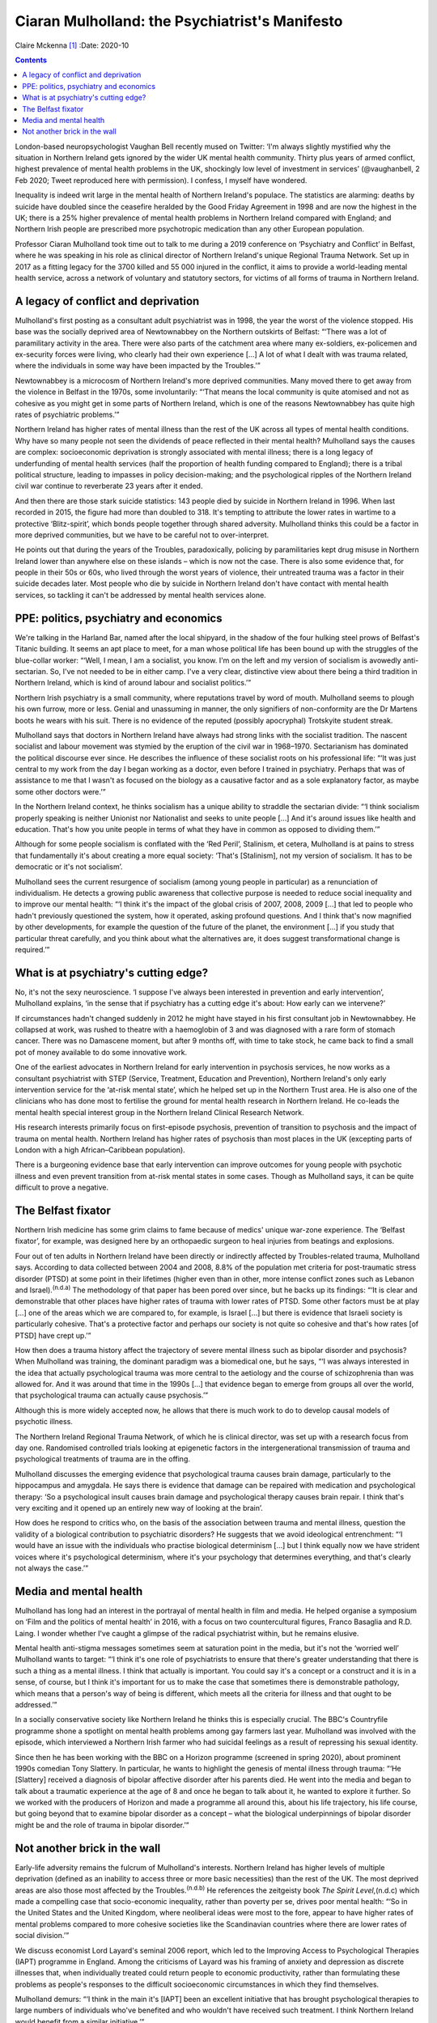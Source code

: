 ===============================================
Ciaran Mulholland: the Psychiatrist's Manifesto
===============================================

Claire Mckenna [1]_
:Date: 2020-10


.. contents::
   :depth: 3
..

London-based neuropsychologist Vaughan Bell recently mused on Twitter:
‘I'm always slightly mystified why the situation in Northern Ireland
gets ignored by the wider UK mental health community. Thirty plus years
of armed conflict, highest prevalence of mental health problems in the
UK, shockingly low level of investment in services’ (@vaughanbell, 2 Feb
2020; Tweet reproduced here with permission). I confess, I myself have
wondered.

Inequality is indeed writ large in the mental health of Northern
Ireland's populace. The statistics are alarming: deaths by suicide have
doubled since the ceasefire heralded by the Good Friday Agreement in
1998 and are now the highest in the UK; there is a 25% higher prevalence
of mental health problems in Northern Ireland compared with England; and
Northern Irish people are prescribed more psychotropic medication than
any other European population.

Professor Ciaran Mulholland took time out to talk to me during a 2019
conference on ‘Psychiatry and Conflict’ in Belfast, where he was
speaking in his role as clinical director of Northern Ireland's unique
Regional Trauma Network. Set up in 2017 as a fitting legacy for the 3700
killed and 55 000 injured in the conflict, it aims to provide a
world-leading mental health service, across a network of voluntary and
statutory sectors, for victims of all forms of trauma in Northern
Ireland.

.. _sec1:

A legacy of conflict and deprivation
====================================

Mulholland's first posting as a consultant adult psychiatrist was in
1998, the year the worst of the violence stopped. His base was the
socially deprived area of Newtownabbey on the Northern outskirts of
Belfast: “‘There was a lot of paramilitary activity in the area. There
were also parts of the catchment area where many ex-soldiers,
ex-policemen and ex-security forces were living, who clearly had their
own experience […] A lot of what I dealt with was trauma related, where
the individuals in some way have been impacted by the Troubles.’”

Newtownabbey is a microcosm of Northern Ireland's more deprived
communities. Many moved there to get away from the violence in Belfast
in the 1970s, some involuntarily: “‘That means the local community is
quite atomised and not as cohesive as you might get in some parts of
Northern Ireland, which is one of the reasons Newtownabbey has quite
high rates of psychiatric problems.’”

Northern Ireland has higher rates of mental illness than the rest of the
UK across all types of mental health conditions. Why have so many people
not seen the dividends of peace reflected in their mental health?
Mulholland says the causes are complex: socioeconomic deprivation is
strongly associated with mental illness; there is a long legacy of
underfunding of mental health services (half the proportion of health
funding compared to England); there is a tribal political structure,
leading to impasses in policy decision-making; and the psychological
ripples of the Northern Ireland civil war continue to reverberate 23
years after it ended.

And then there are those stark suicide statistics: 143 people died by
suicide in Northern Ireland in 1996. When last recorded in 2015, the
figure had more than doubled to 318. It's tempting to attribute the
lower rates in wartime to a protective ‘Blitz-spirit’, which bonds
people together through shared adversity. Mulholland thinks this could
be a factor in more deprived communities, but we have to be careful not
to over-interpret.

He points out that during the years of the Troubles, paradoxically,
policing by paramilitaries kept drug misuse in Northern Ireland lower
than anywhere else on these islands – which is now not the case. There
is also some evidence that, for people in their 50s or 60s, who lived
through the worst years of violence, their untreated trauma was a factor
in their suicide decades later. Most people who die by suicide in
Northern Ireland don't have contact with mental health services, so
tackling it can't be addressed by mental health services alone.

.. _sec2:

PPE: politics, psychiatry and economics
=======================================

We're talking in the Harland Bar, named after the local shipyard, in the
shadow of the four hulking steel prows of Belfast's Titanic building. It
seems an apt place to meet, for a man whose political life has been
bound up with the struggles of the blue-collar worker: “‘Well, I mean, I
am a socialist, you know. I'm on the left and my version of socialism is
avowedly anti-sectarian. So, I've not needed to be in either camp. I've
a very clear, distinctive view about there being a third tradition in
Northern Ireland, which is kind of around labour and socialist
politics.’”

Northern Irish psychiatry is a small community, where reputations travel
by word of mouth. Mulholland seems to plough his own furrow, more or
less. Genial and unassuming in manner, the only signifiers of
non-conformity are the Dr Martens boots he wears with his suit. There is
no evidence of the reputed (possibly apocryphal) Trotskyite student
streak.

Mulholland says that doctors in Northern Ireland have always had strong
links with the socialist tradition. The nascent socialist and labour
movement was stymied by the eruption of the civil war in 1968–1970.
Sectarianism has dominated the political discourse ever since. He
describes the influence of these socialist roots on his professional
life: “‘It was just central to my work from the day I began working as a
doctor, even before I trained in psychiatry. Perhaps that was of
assistance to me that I wasn't as focused on the biology as a causative
factor and as a sole explanatory factor, as maybe some other doctors
were.’”

In the Northern Ireland context, he thinks socialism has a unique
ability to straddle the sectarian divide: “‘I think socialism properly
speaking is neither Unionist nor Nationalist and seeks to unite people
[…] And it's around issues like health and education. That's how you
unite people in terms of what they have in common as opposed to dividing
them.’”

Although for some people socialism is conflated with the ‘Red Peril’,
Stalinism, et cetera, Mulholland is at pains to stress that
fundamentally it's about creating a more equal society: ‘That's
[Stalinism], not my version of socialism. It has to be democratic or
it's not socialism’.

Mulholland sees the current resurgence of socialism (among young people
in particular) as a renunciation of individualism. He detects a growing
public awareness that collective purpose is needed to reduce social
inequality and to improve our mental health: “‘I think it's the impact
of the global crisis of 2007, 2008, 2009 […] that led to people who
hadn't previously questioned the system, how it operated, asking
profound questions. And I think that's now magnified by other
developments, for example the question of the future of the planet, the
environment […] if you study that particular threat carefully, and you
think about what the alternatives are, it does suggest transformational
change is required.’”

.. _sec3:

What is at psychiatry's cutting edge?
=====================================

No, it's not the sexy neuroscience. ‘I suppose I've always been
interested in prevention and early intervention’, Mulholland explains,
‘in the sense that if psychiatry has a cutting edge it's about: How
early can we intervene?’

If circumstances hadn't changed suddenly in 2012 he might have stayed in
his first consultant job in Newtownabbey. He collapsed at work, was
rushed to theatre with a haemoglobin of 3 and was diagnosed with a rare
form of stomach cancer. There was no Damascene moment, but after 9
months off, with time to take stock, he came back to find a small pot of
money available to do some innovative work.

One of the earliest advocates in Northern Ireland for early intervention
in psychosis services, he now works as a consultant psychiatrist with
STEP (Service, Treatment, Education and Prevention), Northern Ireland's
only early intervention service for the ‘at-risk mental state’, which he
helped set up in the Northern Trust area. He is also one of the
clinicians who has done most to fertilise the ground for mental health
research in Northern Ireland. He co-leads the mental health special
interest group in the Northern Ireland Clinical Research Network.

His research interests primarily focus on first-episode psychosis,
prevention of transition to psychosis and the impact of trauma on mental
health. Northern Ireland has higher rates of psychosis than most places
in the UK (excepting parts of London with a high African–Caribbean
population).

There is a burgeoning evidence base that early intervention can improve
outcomes for young people with psychotic illness and even prevent
transition from at-risk mental states in some cases. Though as
Mulholland says, it can be quite difficult to prove a negative.

.. _sec4:

The Belfast fixator
===================

Northern Irish medicine has some grim claims to fame because of medics'
unique war-zone experience. The ‘Belfast fixator’, for example, was
designed here by an orthopaedic surgeon to heal injuries from beatings
and explosions.

Four out of ten adults in Northern Ireland have been directly or
indirectly affected by Troubles-related trauma, Mulholland says.
According to data collected between 2004 and 2008, 8.8% of the
population met criteria for post-traumatic stress disorder (PTSD) at
some point in their lifetimes (higher even than in other, more intense
conflict zones such as Lebanon and Israel).\ :sup:`(n.d.a)` The
methodology of that paper has been pored over since, but he backs up its
findings: “‘It is clear and demonstrable that other places have higher
rates of trauma with lower rates of PTSD. Some other factors must be at
play […] one of the areas which we are compared to, for example, is
Israel […] but there is evidence that Israeli society is particularly
cohesive. That's a protective factor and perhaps our society is not
quite so cohesive and that's how rates [of PTSD] have crept up.’”

How then does a trauma history affect the trajectory of severe mental
illness such as bipolar disorder and psychosis? When Mulholland was
training, the dominant paradigm was a biomedical one, but he says, “‘I
was always interested in the idea that actually psychological trauma was
more central to the aetiology and the course of schizophrenia than was
allowed for. And it was around that time in the 1990s […] that evidence
began to emerge from groups all over the world, that psychological
trauma can actually cause psychosis.’”

Although this is more widely accepted now, he allows that there is much
work to do to develop causal models of psychotic illness.

The Northern Ireland Regional Trauma Network, of which he is clinical
director, was set up with a research focus from day one. Randomised
controlled trials looking at epigenetic factors in the intergenerational
transmission of trauma and psychological treatments of trauma are in the
offing.

Mulholland discusses the emerging evidence that psychological trauma
causes brain damage, particularly to the hippocampus and amygdala. He
says there is evidence that damage can be repaired with medication and
psychological therapy: ‘So a psychological insult causes brain damage
and psychological therapy causes brain repair. I think that's very
exciting and it opened up an entirely new way of looking at the brain’.

How does he respond to critics who, on the basis of the association
between trauma and mental illness, question the validity of a biological
contribution to psychiatric disorders? He suggests that we avoid
ideological entrenchment: “‘I would have an issue with the individuals
who practise biological determinism […] but I think equally now we have
strident voices where it's psychological determinism, where it's your
psychology that determines everything, and that's clearly not always the
case.’”

.. _sec5:

Media and mental health
=======================

Mulholland has long had an interest in the portrayal of mental health in
film and media. He helped organise a symposium on ‘Film and the politics
of mental health’ in 2016, with a focus on two countercultural figures,
Franco Basaglia and R.D. Laing. I wonder whether I've caught a glimpse
of the radical psychiatrist within, but he remains elusive.

Mental health anti-stigma messages sometimes seem at saturation point in
the media, but it's not the ‘worried well’ Mulholland wants to target:
“‘I think it's one role of psychiatrists to ensure that there's greater
understanding that there is such a thing as a mental illness. I think
that actually is important. You could say it's a concept or a construct
and it is in a sense, of course, but I think it's important for us to
make the case that sometimes there is demonstrable pathology, which
means that a person's way of being is different, which meets all the
criteria for illness and that ought to be addressed.’”

In a socially conservative society like Northern Ireland he thinks this
is especially crucial. The BBC's Countryfile programme shone a spotlight
on mental health problems among gay farmers last year. Mulholland was
involved with the episode, which interviewed a Northern Irish farmer who
had suicidal feelings as a result of repressing his sexual identity.

Since then he has been working with the BBC on a Horizon programme
(screened in spring 2020), about prominent 1990s comedian Tony Slattery.
In particular, he wants to highlight the genesis of mental illness
through trauma: “‘He [Slattery] received a diagnosis of bipolar
affective disorder after his parents died. He went into the media and
began to talk about a traumatic experience at the age of 8 and once he
began to talk about it, he wanted to explore it further. So we worked
with the producers of Horizon and made a programme all around this,
about his life trajectory, his life course, but going beyond that to
examine bipolar disorder as a concept – what the biological
underpinnings of bipolar disorder might be and the role of trauma in
bipolar disorder.’”

.. _sec6:

Not another brick in the wall
=============================

Early-life adversity remains the fulcrum of Mulholland's interests.
Northern Ireland has higher levels of multiple deprivation (defined as
an inability to access three or more basic necessities) than the rest of
the UK. The most deprived areas are also those most affected by the
Troubles.\ :sup:`(n.d.b)` He references the zeitgeisty book *The Spirit
Level*,(n.d.c) which made a compelling case that socio-economic
inequality, rather than poverty per se, drives poor mental health: “‘So
in the United States and the United Kingdom, where neoliberal ideas were
most to the fore, appear to have higher rates of mental problems
compared to more cohesive societies like the Scandinavian countries
where there are lower rates of social division.’”

We discuss economist Lord Layard's seminal 2006 report, which led to the
Improving Access to Psychological Therapies (IAPT) programme in England.
Among the criticisms of Layard was his framing of anxiety and depression
as discrete illnesses that, when individually treated could return
people to economic productivity, rather than formulating these problems
as people's responses to the difficult socioeconomic circumstances in
which they find themselves.

Mulholland demurs: “‘I think in the main it's [IAPT] been an excellent
initiative that has brought psychological therapies to large numbers of
individuals who've benefited and who wouldn't have received such
treatment. I think Northern Ireland would benefit from a similar
initiative.’”

In the manner of Sophie's choice, I ask him to pick one thing that would
have the biggest impact on mental well-being in Northern Ireland. A
glimpse of the radical psychiatrist emerges at last: “‘Our society is
dysfunctional. It's a function of the level of division in society that
we are literally divided by walls, physical walls [the incongruously
named ‘peace walls’ that separate Catholic and Protestant communities],
but we're also divided by metaphorical walls in various ways. There's
clear evidence that those who live close to the physical walls, the
‘peace lines’ that separate our communities, have higher rates of mental
health problems.‘So, in Northern Ireland […] in my working lifetime, the
number of consultant psychiatrists has doubled. Where's the demonstrable
impact on the rates of mental health problems? Can we prove that we are
effective? I think there's a real challenge there. Whereas we can
demonstrate that if you make real changes to societal structures, that
*will* have an impact on rates of mental health problems.’”

Long live the (democratic, peaceful) revolution.

.. container:: references csl-bib-body hanging-indent
   :name: refs

   .. container:: csl-entry
      :name: ref-ref1

      n.d.a.

   .. container:: csl-entry
      :name: ref-ref2

      n.d.b.

   .. container:: csl-entry
      :name: ref-ref3

      n.d.c.

.. [1]
   **Claire Mckenna talks to Ciaran Mulholland**, clinical director of
   Northern Ireland's Regional Trauma Network about the legacy of ‘the
   Troubles’ and why psychiatry is inherently political
